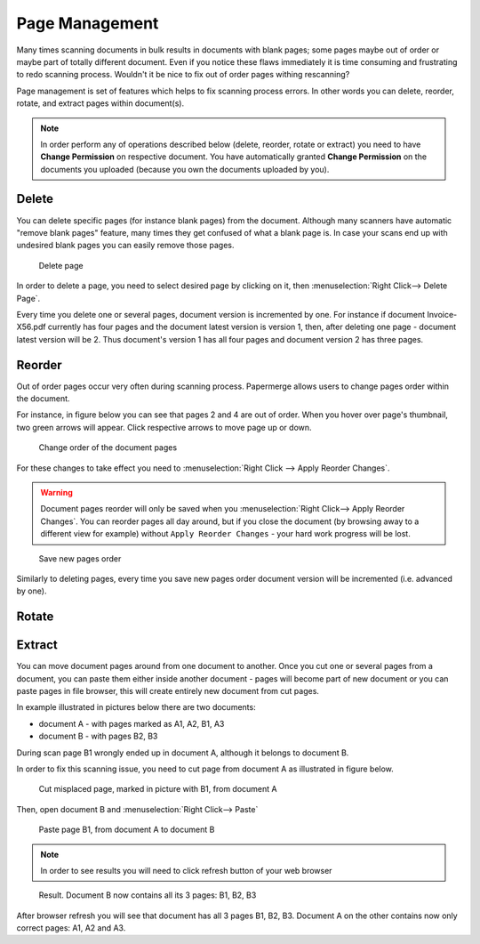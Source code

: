 .. _page_management:

Page Management
===============

Many times scanning documents in bulk results in documents with blank pages;
some pages maybe out of order or maybe part of totally different document.
Even if you notice these flaws immediately it is time consuming and
frustrating to redo scanning process.
Wouldn't it be nice to fix out of order pages withing rescanning?

Page management is set of features which helps to fix scanning process errors.
In other words you can delete, reorder, rotate, and extract pages within
document(s).

.. note::

    In order perform any of operations described below (delete, reorder,
    rotate or extract) you need to have **Change Permission** on respective
    document. You have automatically granted **Change Permission** on the
    documents you uploaded (because you own the documents uploaded by you).

Delete
------

You can delete specific pages (for instance blank pages) from the document.
Although many scanners have automatic "remove blank pages" feature, many
times they get confused of what a blank page is. In case your scans end up
with undesired blank pages you can easily remove those pages.

.. figure:: ../img/user-manual/page-management/delete-page.png

    Delete page

In order to delete a page, you need to select desired page by clicking on it,
then :menuselection:`Right Click--> Delete Page`.

Every time you delete one or several pages, document version is incremented by
one. For instance if document Invoice-X56.pdf currently has four pages and
the document latest version is version 1, then, after deleting one page -
document latest version will be 2. Thus document's version 1 has all four
pages and document version 2 has three pages.

Reorder
-------

Out of order pages occur very often during scanning process. Papermerge allows users
to change pages order within the document.

For instance, in figure below you can see that pages 2 and 4 are out of order. When you hover
over page's thumbnail, two green arrows will appear. Click respective arrows to move page up or down.

.. figure:: ../img/user-manual/page-management/reorder-document-pages-v2.png

    Change order of the document pages

For these changes to take effect you need to :menuselection:`Right Click --> Apply Reorder Changes`.

.. warning::

    Document pages reorder will only be saved when you :menuselection:`Right Click--> Apply Reorder Changes`. You can reorder pages all day around, but if you close the document (by browsing away to a different view for example) without ``Apply Reorder Changes`` - your hard work progress will be lost.

.. figure:: ../img/user-manual/page-management/click-apply-reorder-changes-v2.png

    Save new pages order

Similarly to deleting pages, every time you save new pages order document version will be incremented (i.e. advanced by one).

Rotate
------


Extract
-------

You can move document pages around from one document to another. Once you cut
one or several pages from a document, you can paste them either inside another
document - pages will become part of new document or you can paste pages in
file browser, this will create entirely new document from cut pages.

In example illustrated in pictures below there are two documents:

* document A - with pages marked as A1, A2, B1, A3
* document B - with pages B2, B3

During scan page B1 wrongly ended up in document A, although it belongs to document B.

In order to fix this scanning issue, you need to cut page from document A as illustrated in figure below.

.. figure:: ../img/user-manual/page-management/cut-page-from-document-A-v2.png

    Cut misplaced page, marked in picture with B1, from document A

Then, open document B and :menuselection:`Right Click--> Paste`

.. figure:: ../img/user-manual/page-management/paste-in-document-B-v2.png

    Paste page B1, from document A to document B

.. note::

    In order to see results you will need to click refresh button of your web browser

.. figure:: ../img/user-manual/page-management/pasted-page.png

    Result. Document B now contains all its 3 pages: B1, B2, B3


After browser refresh you will see that document has all 3 pages B1, B2, B3.
Document A on the other contains now only correct pages: A1, A2 and A3.